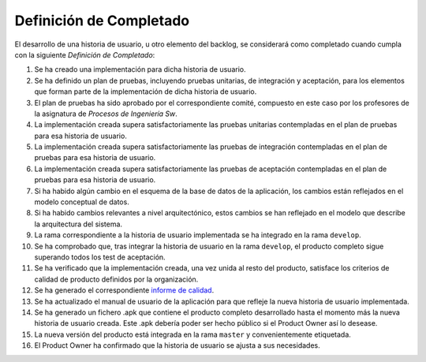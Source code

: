 ====================================================
 Definición de Completado
====================================================

El desarrollo de una historia de usuario, u otro elemento del backlog, se considerará como completado cuando cumpla con la siguiente *Definición de Completado*:

#. Se ha creado una implementación para dicha historia de usuario.
#. Se ha definido un plan de pruebas, incluyendo pruebas unitarias, de integración y aceptación, para los elementos que forman parte de la implementación de dicha historia de usuario.
#. El plan de pruebas ha sido aprobado por el correspondiente comité, compuesto en este caso por los profesores de la asignatura de *Procesos de Ingeniería Sw*.
#. La implementación creada supera satisfactoriamente las pruebas unitarias contempladas en el plan de pruebas para esa historia de usuario.
#. La implementación creada supera satisfactoriamente las pruebas de integración contempladas en el plan de pruebas para esa historia de usuario.
#. La implementación creada supera satisfactoriamente las pruebas de aceptación contempladas en el plan de pruebas para esa historia de usuario.
#. Si ha habido algún cambio en el esquema de la base de datos de la aplicación, los cambios están reflejados en el modelo conceptual de datos.
#. Si ha habido cambios relevantes a nivel arquitectónico, estos cambios se han reflejado en el modelo que describe la arquitectura del sistema.
#. La rama correspondiente a la historia de usuario implementada se ha integrado en la rama ``develop``.
#. Se ha comprobado que, tras integrar la historia de usuario en la rama ``develop``, el producto completo sigue superando todos los test de aceptación.
#. Se ha verificado que la implementación creada, una vez unida al resto del producto, satisface los criterios de calidad de producto definidos por la organización.
#. Se ha generado el correspondiente `informe de calidad <quality/index.rst>`_.
#. Se ha actualizado el manual de usuario de la aplicación para que refleje la nueva historia de usuario implementada.
#. Se ha generado un fichero .apk  que contiene el producto completo desarrollado hasta el momento más la nueva historia de usuario creada. Este .apk debería poder ser hecho público si el Product Owner así lo desease.
#. La nueva versión del producto está integrada en la rama ``master`` y convenientemente etiquetada.
#. El Product Owner ha confirmado que la historia de usuario se ajusta a sus necesidades.
